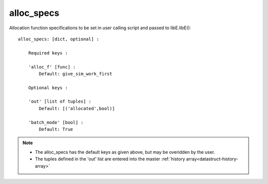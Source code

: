 
.. _datastruct-alloc-specs:

alloc_specs
===========

Allocation function specifications to be set in user calling script and passed to libE.libE()::

    alloc_specs: [dict, optional] :

        Required keys :

        'alloc_f' [func] :
            Default: give_sim_work_first

        Optional keys :

        'out' [list of tuples] :
            Default: [('allocated',bool)]

        'batch_mode' [bool] :
            Default: True


.. note::

  * The alloc_specs has the default keys as given above, but may be overidden by the user.
  * The tuples defined in the 'out' list are entered into the master :ref:`history array<datastruct-history-array>`

.. seealso::
  The script `test_chwirut_uniform_sampling_one_residual_at_a_time.py`_
  specifies fields to be used by the allocation function.

  ..  literalinclude:: ../../libensemble/tests/regression_tests/test_chwirut_uniform_sampling_one_residual_at_a_time.py
      :start-at: alloc_specs
      :end-before: end_alloc_specs_rst_tag

.. _test_chwirut_uniform_sampling_one_residual_at_a_time.py: https://github.com/Libensemble/libensemble/blob/develop/libensemble/tests/regression_tests/test_chwirut_uniform_sampling_one_residual_at_a_time.py
